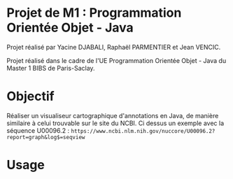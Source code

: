* Projet de M1 : Programmation Orientée Objet - Java

Projet réalisé par Yacine DJABALI, Raphaël PARMENTIER et Jean VENCIC.

Projet réalisé dans le cadre de l'UE Programmation Orientée Objet - Java du Master 1 BIBS de Paris-Saclay.

* Objectif

Réaliser un visualiseur cartographique d'annotations en Java, de manière similaire à celui trouvable sur le site du NCBI. Ci dessus un exemple avec la séquence U00096.2 :
~https://www.ncbi.nlm.nih.gov/nuccore/U00096.2?report=graph&log$=seqview~

* Usage
